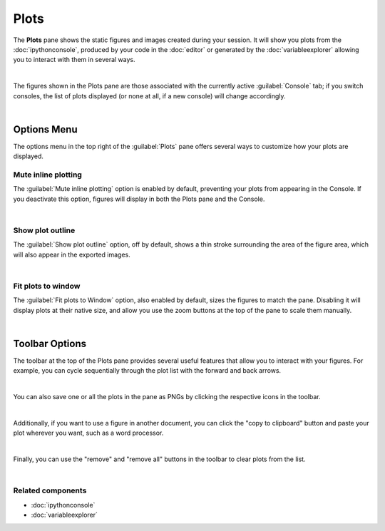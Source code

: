 #####
Plots
#####

The **Plots** pane shows the static figures and images created during your session.
It will show you plots from the :doc:`ipythonconsole`, produced by your code in the :doc:`editor` or generated by the :doc:`variableexplorer` allowing you to interact with them in several ways.

.. image:: images/plots/plots-execution.gif
   :align: center
   :alt: Spyder main window showing execution for the Plots pane

|

The figures shown in the Plots pane are those associated with the currently active :guilabel:`Console` tab; if you switch consoles, the list of plots displayed (or none at all, if a new console) will change accordingly.

.. image:: images/plots/plots-switch.gif
   :align: center
   :alt: Spyder's plots pane and console showing switching consoles

|



============
Options Menu
============

The options menu in the top right of the :guilabel:`Plots` pane offers several ways to customize how your plots are displayed.


~~~~~~~~~~~~~~~~~~~~
Mute inline plotting
~~~~~~~~~~~~~~~~~~~~

The :guilabel:`Mute inline plotting` option is enabled by default, preventing your plots from appearing in the Console.
If you deactivate this option, figures will display in both the Plots pane and the Console.

.. image:: images/plots/plots-inline-plotting.gif
   :align: center
   :alt: Spyder's plots pane and console showing plots in the console

|


~~~~~~~~~~~~~~~~~
Show plot outline
~~~~~~~~~~~~~~~~~

The :guilabel:`Show plot outline` option, off by default, shows a thin stroke surrounding the area of the figure area, which will also appear in the exported images.

.. image:: images/plots/plots-outline.gif
   :align: center
   :alt: Spyder's plots pane showing a plot's outline

|


~~~~~~~~~~~~~~~~~~~
Fit plots to window
~~~~~~~~~~~~~~~~~~~

The :guilabel:`Fit plots to Window` option, also enabled by default, sizes the figures to match the pane. 
Disabling it will display plots at their native size, and allow you use the zoom buttons at the top of the pane to scale them manually.

.. image:: images/plots/plots-zoom.gif
   :align: center
   :alt: Spyder main window showing plots zoom

|



===============
Toolbar Options
===============

The toolbar at the top of the Plots pane provides several useful features that allow you to interact with your figures.
For example, you can cycle sequentially through the plot list with the forward and back arrows.

.. image:: images/plots/plots-arrows.gif
   :align: center
   :alt: Spyder main window showing plot navigation using arrows.

|

You can also save one or all the plots in the pane as PNGs by clicking the respective icons in the toolbar.

.. image:: images/plots/plots-save.gif
   :align: center
   :alt: Spyder plots pane showing saving a plot.

|

Additionally, if you want to use a figure in another document, you can click the "copy to clipboard" button and paste your plot wherever you want, such as a word processor.

.. image:: images/plots/plots-copy.gif
   :align: center
   :alt: Spyder Plots pane showing pasting plot in LibreOffice.

|

Finally, you can use the "remove" and "remove all" buttons in the toolbar to clear plots from the list.

.. image:: images/plots/plots-remove.gif
   :align: center
   :alt: Spyder plots pane showing pasting plot in LibreOffice.

|


~~~~~~~~~~~~~~~~~~
Related components
~~~~~~~~~~~~~~~~~~

* :doc:`ipythonconsole`
* :doc:`variableexplorer`
